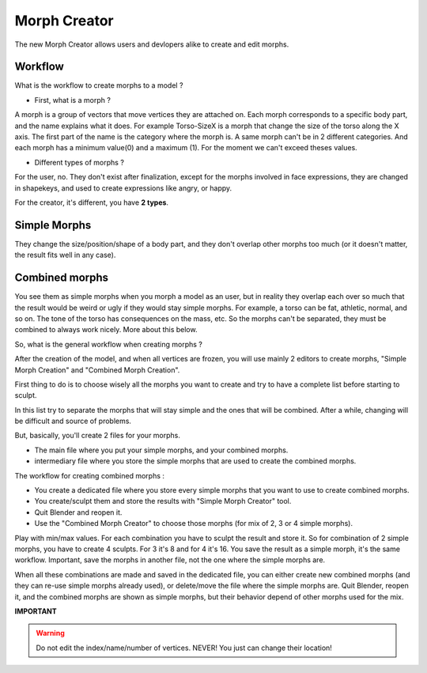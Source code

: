 Morph Creator
=============

The new Morph Creator allows users and devlopers alike to create and edit morphs.

.. image:: images/morphcreate_gui.png

--------
Workflow
--------

What is the workflow to create morphs to a model ?

* First, what is a morph ?

A morph is a group of vectors that move vertices they are attached on. Each morph corresponds to a specific body part, and the name explains what it does. For example Torso-SizeX is a morph that change the size of the torso along the X axis. The first part of the name is the category where the morph is. A same morph can't be in 2 different categories. And each morph has a minimum value(0) and a maximum (1). For the moment we can't exceed theses values.

* Different types of morphs ?

For the user, no. They don't exist after finalization, except for the morphs involved in face expressions, they are changed in shapekeys, and used to create expressions like angry, or happy.

For the creator, it's different, you have **2 types**.

-------------
Simple Morphs
-------------

They change the size/position/shape of a body part, and they don't overlap other morphs too much (or it doesn't matter, the result fits well in any case).

---------------
Combined morphs
---------------

You see them as simple morphs when you morph a model as an user, but in reality they overlap each over so much that the result would be weird or ugly if they would stay simple morphs. For example, a torso can be fat, athletic, normal, and so on. The tone of the torso has consequences on the mass, etc. So the morphs can't be separated, they must be combined to always work nicely. More about this below.

So, what is the general workflow when creating morphs ?

After the creation of the model, and when all vertices are frozen, you will use mainly 2 editors to create morphs, "Simple Morph Creation" and "Combined Morph Creation".

First thing to do is to choose wisely all the morphs you want to create and try to have a complete list before starting to sculpt.

In this list try to separate the morphs that will stay simple and the ones that will be combined. After a while, changing will be difficult and source of problems.

But, basically, you'll create 2 files for your morphs.

* The main file where you put your simple morphs, and your combined morphs.
* intermediary file where you store the simple morphs that are used to create the combined morphs.

The workflow for creating combined morphs :

* You create a dedicated file where you store every simple morphs that you want to use to create combined morphs.
* You create/sculpt them and store the results with "Simple Morph Creator" tool.
* Quit Blender and reopen it.
* Use the "Combined Morph Creator" to choose those morphs (for mix of 2, 3 or 4 simple morphs).

Play with min/max values. For each combination you have to sculpt the result and store it. So for combination of 2 simple morphs, you have to create 4 sculpts. For 3 it's 8 and for 4 it's 16. You save the result as a simple morph, it's the same workflow. Important, save the morphs in another file, not the one where the simple morphs are.

When all these combinations are made and saved in the dedicated file, you can either create new combined morphs (and they can re-use simple morphs already used), or delete/move the file where the simple morphs are. Quit Blender, reopen it, and the combined morphs are shown as simple morphs, but their behavior depend of other morphs used for the mix.


**IMPORTANT**

.. warning::
    Do not edit the index/name/number of vertices. NEVER!
    You just can change their location!